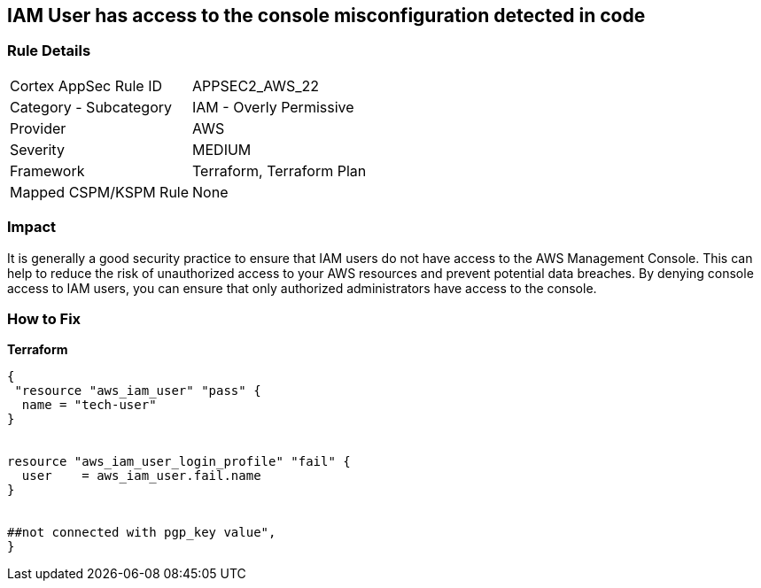 == IAM User has access to the console misconfiguration detected in code


=== Rule Details

[cols="1,2"]
|===
|Cortex AppSec Rule ID |APPSEC2_AWS_22
|Category - Subcategory |IAM - Overly Permissive
|Provider |AWS
|Severity |MEDIUM
|Framework |Terraform, Terraform Plan
|Mapped CSPM/KSPM Rule |None
|===
 



=== Impact
It is generally a good security practice to ensure that IAM users do not have access to the AWS Management Console.
This can help to reduce the risk of unauthorized access to your AWS resources and prevent potential data breaches.
By denying console access to IAM users, you can ensure that only authorized administrators have access to the console.

=== How to Fix


*Terraform* 




[source,go]
----
{
 "resource "aws_iam_user" "pass" {
  name = "tech-user"
}


resource "aws_iam_user_login_profile" "fail" {
  user    = aws_iam_user.fail.name
}


##not connected with pgp_key value",
}
----
